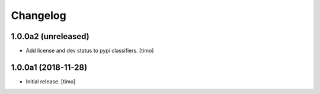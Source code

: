 Changelog
=========

1.0.0a2 (unreleased)
--------------------

- Add license and dev status to pypi classifiers.
  [timo]


1.0.0a1 (2018-11-28)
--------------------

- Initial release.
  [timo]
